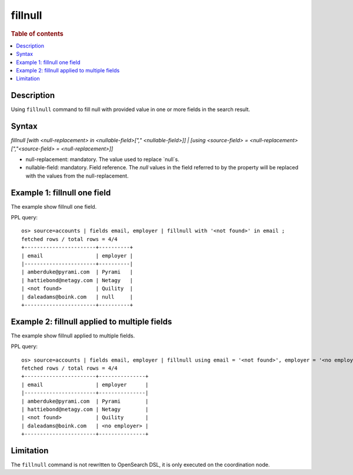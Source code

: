 =============
fillnull
=============

.. rubric:: Table of contents

.. contents::
   :local:
   :depth: 2


Description
============
Using ``fillnull`` command to fill null with provided value in one or more fields in the search result.


Syntax
============
`fillnull [with <null-replacement> in <nullable-field>["," <nullable-field>]] | [using <source-field> = <null-replacement> [","<source-field> = <null-replacement>]]`

* null-replacement: mandatory. The value used to replace `null`s.
* nullable-field: mandatory. Field reference. The `null` values in the field referred to by the property will be replaced with the values from the null-replacement.

Example 1: fillnull one field
======================================================================

The example show fillnull one field.

PPL query::

    os> source=accounts | fields email, employer | fillnull with '<not found>' in email ;
    fetched rows / total rows = 4/4
    +-----------------------+----------+
    | email                 | employer |
    |-----------------------+----------|
    | amberduke@pyrami.com  | Pyrami   |
    | hattiebond@netagy.com | Netagy   |
    | <not found>           | Quility  |
    | daleadams@boink.com   | null     |
    +-----------------------+----------+

Example 2: fillnull applied to multiple fields
========================================================================

The example show fillnull applied to multiple fields.

PPL query::

    os> source=accounts | fields email, employer | fillnull using email = '<not found>', employer = '<no employer>' ;
    fetched rows / total rows = 4/4
    +-----------------------+---------------+
    | email                 | employer      |
    |-----------------------+---------------|
    | amberduke@pyrami.com  | Pyrami        |
    | hattiebond@netagy.com | Netagy        |
    | <not found>           | Quility       |
    | daleadams@boink.com   | <no employer> |
    +-----------------------+---------------+

Limitation
==========
The ``fillnull`` command is not rewritten to OpenSearch DSL, it is only executed on the coordination node.